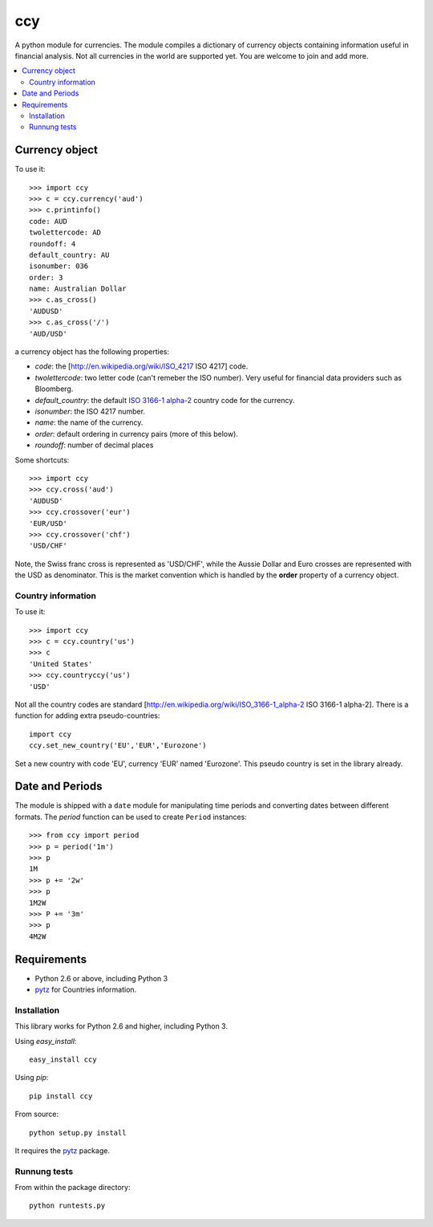 ===========
ccy
===========

A python module for currencies. The module compiles a dictionary of
currency objects containing information useful in financial analysis.
Not all currencies in the world are supported yet. You are welcome to
join and add more.


.. contents::
    :local:
    
  
Currency object
======================
To use it::

    >>> import ccy
    >>> c = ccy.currency('aud')
    >>> c.printinfo()
    code: AUD
    twolettercode: AD
    roundoff: 4
    default_country: AU
    isonumber: 036
    order: 3
    name: Australian Dollar
    >>> c.as_cross()
    'AUDUSD'
    >>> c.as_cross('/')
    'AUD/USD'

a currency object has the following properties:

* *code*: the [http://en.wikipedia.org/wiki/ISO_4217 ISO 4217] code.
* *twolettercode*: two letter code (can't remeber the ISO number). Very useful for financial data providers such as Bloomberg.
* *default_country*: the default `ISO 3166-1 alpha-2`_ country code for the currency.
* *isonumber*: the ISO 4217 number.
* *name*: the name of the currency.
* *order*: default ordering in currency pairs (more of this below).
* *roundoff*: number of decimal places

Some shortcuts::

    >>> import ccy
    >>> ccy.cross('aud')
    'AUDUSD'
    >>> ccy.crossover('eur')
    'EUR/USD'
    >>> ccy.crossover('chf')
    'USD/CHF'

Note, the Swiss franc cross is represented as 'USD/CHF', while the Aussie Dollar
and Euro crosses are represented with the USD as denominator.
This is the market convention which is handled by the **order** property
of a currency object.

Country information
~~~~~~~~~~~~~~~~~~~~~~~~~~

To use it::

    >>> import ccy
    >>> c = ccy.country('us')
    >>> c
    'United States'
    >>> ccy.countryccy('us')
    'USD'


Not all the country codes are standard
[http://en.wikipedia.org/wiki/ISO_3166-1_alpha-2 ISO 3166-1 alpha-2].
There is a function for adding extra pseudo-countries::

    import ccy
    ccy.set_new_country('EU','EUR','Eurozone')
    
Set a new country with code 'EU', currency 'EUR' named 'Eurozone'.
This pseudo country is set in the library already.


Date and Periods
===================

The module is shipped with a ``date`` module for manipulating time periods and
converting dates between different formats. The *period* function can be used
to create ``Period`` instances::

    >>> from ccy import period
    >>> p = period('1m')
    >>> p
    1M
    >>> p += '2w'
    >>> p
    1M2W
    >>> P += '3m'
    >>> p
    4M2W


Requirements
================

* Python 2.6 or above, including Python 3
* pytz_ for Countries information.


Installation
~~~~~~~~~~~~~~~~

This library works for Python 2.6 and higher, including Python 3.

Using `easy_install`::

	easy_install ccy
	
Using `pip`::

	pip install ccy
	
From source::

	python setup.py install
	
It requires the pytz_ package.  
	
Runnung tests
~~~~~~~~~~~~~~~~~~~~~

From within the package directory::

	python runtests.py
	
	
.. _pytz: http://pytz.sourceforge.net/
.. _`ISO 3166-1 alpha-2`: http://en.wikipedia.org/wiki/ISO_3166-1_alpha-2
